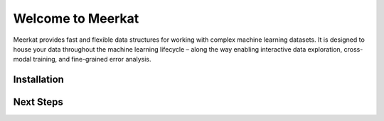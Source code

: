 .. Meerkat documentation master file, created by
   sphinx-quickstart on Fri Jan  1 16:41:09 2021.
   You can adapt this file completely to your liking, but it should at least
   contain the root `toctree` directive.

Welcome to Meerkat
==========================================
Meerkat provides fast and flexible data structures for working with complex machine 
learning datasets. It is designed to house your data throughout the machine learning 
lifecycle – along the way enabling interactive data exploration, cross-modal training, and 
fine-grained error analysis. 


Installation
~~~~~~~~~~~~

.. tabbed:: Main

    Meerkat is available on `PyPI <https://pypi.org/project/meerkat-ml/>`_ and can be 
    installed with pip.

    .. code-block:: 

        pip install meerkat-ml
    
    .. admonition:: Optional dependencies
    
        Some parts of Meerkat rely on optional dependencies. To install all optional
        dependencies use: 

        .. code-block:: bash
        
            pip install meerkat-ml[all] 
            
        You can also install specific
        groups optional of dependencies using something like: 

        .. code-block:: bash
        
            pip install meerkat-ml[vision,text]
        
        See `setup.py` for a full list of 
        optional dependencies.   

.. tabbed:: Latest
    
    To install the latest development version of Meerkat use:

    .. code-block:: bash

        pip install "meerkat-ml @ git+https://github.com/robustness-gym/meerkat@dev"

    .. admonition:: Optional Dependencies
    
        Some parts of Meerkat rely on optional dependencies. To install all optional
        dependencies use: 

        .. code-block:: bash

            pip install "meerkat-ml[all] @ git+https://github.com/robustness-gym/meerkat@dev"
        
        You can also install specific groups optional of dependencies using something like: 

        .. code-block:: bash

            ``pip install ``pip install "meerkat-ml[vision,text] @ git+https://github.com/robustness-gym/meerkat@dev"``
            
        See `setup.py` for a full list of optional dependencies.   

.. tabbed:: Editabled

    To install from editable source, clone the meerkat repository and pip install in
    editable mode. 

    .. code-block:: bash

        git clone https://github.com/robustness-gym/meerkat.git
        cd meerkat
        pip install -e .

    .. admonition:: Optional Dependencies
    
        Some parts of Meerkat rely on optional dependencies. To install all optional
        dependencies use: 

        .. code-block:: bash

            pip install -e .[dev]
        
        You can also install specific groups optional of dependencies using something like: 

        .. code-block:: bash

            pip install -e .[vision,text]
            
        See `setup.py` for a full list of optional dependencies.   



Next Steps
~~~~~~~~~~~~

.. panels::

    Get started with Meerkat by following along on Google Colab. 

    .. link-button:: https://drive.google.com/file/d/15kPD6Kym0MOpICafHgO1pCt8T2N_xevM/view?usp=sharing 
        :classes: btn-primary btn-block stretched-link
        :text: Walkthrough Notebook
    ---

    Learn more about the motivation behind Meerkat and what it enables. 

    .. link-button:: https://www.notion.so/sabrieyuboglu/Meerkat-DataPanels-for-Machine-Learning-64891aca2c584f1889eb0129bb747863
        :classes: btn-primary btn-block stretched-link
        :text: Introductory Blog Post 


.. _Issues: https://github.com/robustness-gym/meerkat/issues/



